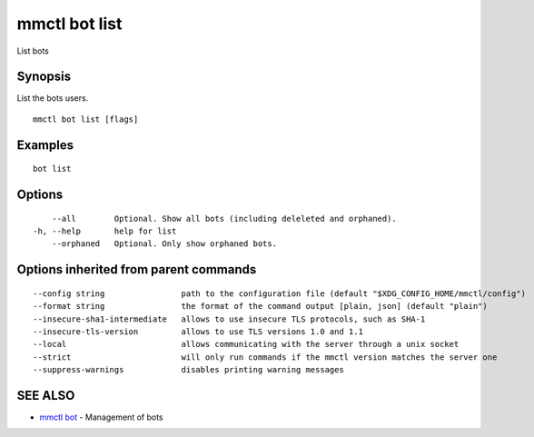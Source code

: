 .. _mmctl_bot_list:

mmctl bot list
--------------

List bots

Synopsis
~~~~~~~~


List the bots users.

::

  mmctl bot list [flags]

Examples
~~~~~~~~

::

    bot list

Options
~~~~~~~

::

      --all        Optional. Show all bots (including deleleted and orphaned).
  -h, --help       help for list
      --orphaned   Optional. Only show orphaned bots.

Options inherited from parent commands
~~~~~~~~~~~~~~~~~~~~~~~~~~~~~~~~~~~~~~

::

      --config string                path to the configuration file (default "$XDG_CONFIG_HOME/mmctl/config")
      --format string                the format of the command output [plain, json] (default "plain")
      --insecure-sha1-intermediate   allows to use insecure TLS protocols, such as SHA-1
      --insecure-tls-version         allows to use TLS versions 1.0 and 1.1
      --local                        allows communicating with the server through a unix socket
      --strict                       will only run commands if the mmctl version matches the server one
      --suppress-warnings            disables printing warning messages

SEE ALSO
~~~~~~~~

* `mmctl bot <mmctl_bot.rst>`_ 	 - Management of bots

